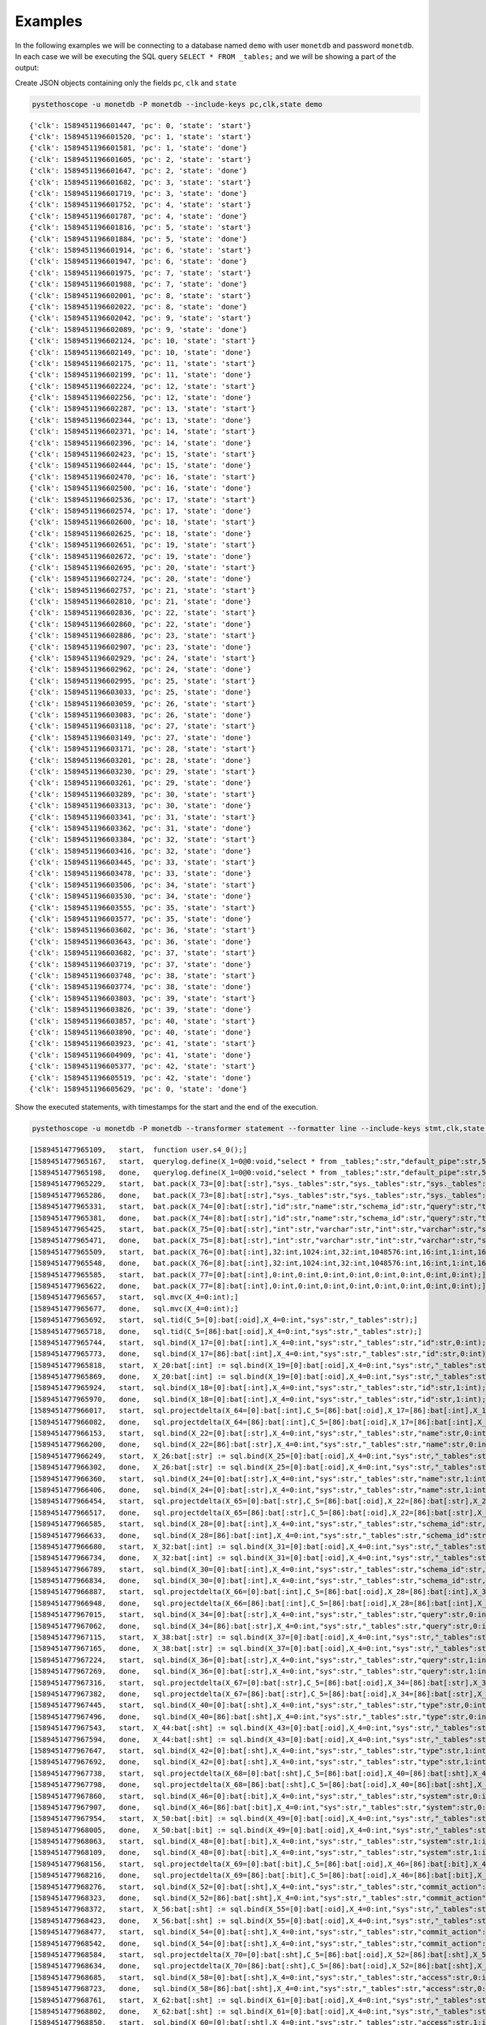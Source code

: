 Examples
========

In the following examples we will be connecting to a database named ``demo``
with user ``monetdb`` and password ``monetdb``. In each case we will be
executing the SQL query ``SELECT * FROM _tables;`` and we will be showing a part
of the output:

Create JSON objects containing only the fields ``pc``, ``clk`` and ``state``

.. sourcecode:: shell

   pystethoscope -u monetdb -P monetdb --include-keys pc,clk,state demo

::

   {'clk': 1589451196601447, 'pc': 0, 'state': 'start'}
   {'clk': 1589451196601520, 'pc': 1, 'state': 'start'}
   {'clk': 1589451196601581, 'pc': 1, 'state': 'done'}
   {'clk': 1589451196601605, 'pc': 2, 'state': 'start'}
   {'clk': 1589451196601647, 'pc': 2, 'state': 'done'}
   {'clk': 1589451196601682, 'pc': 3, 'state': 'start'}
   {'clk': 1589451196601719, 'pc': 3, 'state': 'done'}
   {'clk': 1589451196601752, 'pc': 4, 'state': 'start'}
   {'clk': 1589451196601787, 'pc': 4, 'state': 'done'}
   {'clk': 1589451196601816, 'pc': 5, 'state': 'start'}
   {'clk': 1589451196601884, 'pc': 5, 'state': 'done'}
   {'clk': 1589451196601914, 'pc': 6, 'state': 'start'}
   {'clk': 1589451196601947, 'pc': 6, 'state': 'done'}
   {'clk': 1589451196601975, 'pc': 7, 'state': 'start'}
   {'clk': 1589451196601988, 'pc': 7, 'state': 'done'}
   {'clk': 1589451196602001, 'pc': 8, 'state': 'start'}
   {'clk': 1589451196602022, 'pc': 8, 'state': 'done'}
   {'clk': 1589451196602042, 'pc': 9, 'state': 'start'}
   {'clk': 1589451196602089, 'pc': 9, 'state': 'done'}
   {'clk': 1589451196602124, 'pc': 10, 'state': 'start'}
   {'clk': 1589451196602149, 'pc': 10, 'state': 'done'}
   {'clk': 1589451196602175, 'pc': 11, 'state': 'start'}
   {'clk': 1589451196602199, 'pc': 11, 'state': 'done'}
   {'clk': 1589451196602224, 'pc': 12, 'state': 'start'}
   {'clk': 1589451196602256, 'pc': 12, 'state': 'done'}
   {'clk': 1589451196602287, 'pc': 13, 'state': 'start'}
   {'clk': 1589451196602344, 'pc': 13, 'state': 'done'}
   {'clk': 1589451196602371, 'pc': 14, 'state': 'start'}
   {'clk': 1589451196602396, 'pc': 14, 'state': 'done'}
   {'clk': 1589451196602423, 'pc': 15, 'state': 'start'}
   {'clk': 1589451196602444, 'pc': 15, 'state': 'done'}
   {'clk': 1589451196602470, 'pc': 16, 'state': 'start'}
   {'clk': 1589451196602500, 'pc': 16, 'state': 'done'}
   {'clk': 1589451196602536, 'pc': 17, 'state': 'start'}
   {'clk': 1589451196602574, 'pc': 17, 'state': 'done'}
   {'clk': 1589451196602600, 'pc': 18, 'state': 'start'}
   {'clk': 1589451196602625, 'pc': 18, 'state': 'done'}
   {'clk': 1589451196602651, 'pc': 19, 'state': 'start'}
   {'clk': 1589451196602672, 'pc': 19, 'state': 'done'}
   {'clk': 1589451196602695, 'pc': 20, 'state': 'start'}
   {'clk': 1589451196602724, 'pc': 20, 'state': 'done'}
   {'clk': 1589451196602757, 'pc': 21, 'state': 'start'}
   {'clk': 1589451196602810, 'pc': 21, 'state': 'done'}
   {'clk': 1589451196602836, 'pc': 22, 'state': 'start'}
   {'clk': 1589451196602860, 'pc': 22, 'state': 'done'}
   {'clk': 1589451196602886, 'pc': 23, 'state': 'start'}
   {'clk': 1589451196602907, 'pc': 23, 'state': 'done'}
   {'clk': 1589451196602929, 'pc': 24, 'state': 'start'}
   {'clk': 1589451196602962, 'pc': 24, 'state': 'done'}
   {'clk': 1589451196602995, 'pc': 25, 'state': 'start'}
   {'clk': 1589451196603033, 'pc': 25, 'state': 'done'}
   {'clk': 1589451196603059, 'pc': 26, 'state': 'start'}
   {'clk': 1589451196603083, 'pc': 26, 'state': 'done'}
   {'clk': 1589451196603118, 'pc': 27, 'state': 'start'}
   {'clk': 1589451196603149, 'pc': 27, 'state': 'done'}
   {'clk': 1589451196603171, 'pc': 28, 'state': 'start'}
   {'clk': 1589451196603201, 'pc': 28, 'state': 'done'}
   {'clk': 1589451196603230, 'pc': 29, 'state': 'start'}
   {'clk': 1589451196603261, 'pc': 29, 'state': 'done'}
   {'clk': 1589451196603289, 'pc': 30, 'state': 'start'}
   {'clk': 1589451196603313, 'pc': 30, 'state': 'done'}
   {'clk': 1589451196603341, 'pc': 31, 'state': 'start'}
   {'clk': 1589451196603362, 'pc': 31, 'state': 'done'}
   {'clk': 1589451196603384, 'pc': 32, 'state': 'start'}
   {'clk': 1589451196603416, 'pc': 32, 'state': 'done'}
   {'clk': 1589451196603445, 'pc': 33, 'state': 'start'}
   {'clk': 1589451196603478, 'pc': 33, 'state': 'done'}
   {'clk': 1589451196603506, 'pc': 34, 'state': 'start'}
   {'clk': 1589451196603530, 'pc': 34, 'state': 'done'}
   {'clk': 1589451196603555, 'pc': 35, 'state': 'start'}
   {'clk': 1589451196603577, 'pc': 35, 'state': 'done'}
   {'clk': 1589451196603602, 'pc': 36, 'state': 'start'}
   {'clk': 1589451196603643, 'pc': 36, 'state': 'done'}
   {'clk': 1589451196603682, 'pc': 37, 'state': 'start'}
   {'clk': 1589451196603719, 'pc': 37, 'state': 'done'}
   {'clk': 1589451196603748, 'pc': 38, 'state': 'start'}
   {'clk': 1589451196603774, 'pc': 38, 'state': 'done'}
   {'clk': 1589451196603803, 'pc': 39, 'state': 'start'}
   {'clk': 1589451196603826, 'pc': 39, 'state': 'done'}
   {'clk': 1589451196603857, 'pc': 40, 'state': 'start'}
   {'clk': 1589451196603890, 'pc': 40, 'state': 'done'}
   {'clk': 1589451196603923, 'pc': 41, 'state': 'start'}
   {'clk': 1589451196604909, 'pc': 41, 'state': 'done'}
   {'clk': 1589451196605377, 'pc': 42, 'state': 'start'}
   {'clk': 1589451196605519, 'pc': 42, 'state': 'done'}
   {'clk': 1589451196605629, 'pc': 0, 'state': 'done'}


Show the executed statements, with timestamps for the start and the end
of the execution.

.. sourcecode:: shell

   pystethoscope -u monetdb -P monetdb --transformer statement --formatter line --include-keys stmt,clk,state demo

::

   [1589451477965109,	start,	function user.s4_0();]
   [1589451477965167,	start,	querylog.define(X_1=0@0:void,"select * from _tables;":str,"default_pipe":str,55:int);]
   [1589451477965198,	done,	querylog.define(X_1=0@0:void,"select * from _tables;":str,"default_pipe":str,55:int);]
   [1589451477965229,	start,	bat.pack(X_73=[0]:bat[:str],"sys._tables":str,"sys._tables":str,"sys._tables":str,"sys._tables":str,"sys._tables":str,"sys._tables":str,"sys._tables":str,"sys._tables":str);]
   [1589451477965286,	done,	bat.pack(X_73=[8]:bat[:str],"sys._tables":str,"sys._tables":str,"sys._tables":str,"sys._tables":str,"sys._tables":str,"sys._tables":str,"sys._tables":str,"sys._tables":str);]
   [1589451477965331,	start,	bat.pack(X_74=[0]:bat[:str],"id":str,"name":str,"schema_id":str,"query":str,"type":str,"system":str,"commit_action":str,"access":str);]
   [1589451477965381,	done,	bat.pack(X_74=[8]:bat[:str],"id":str,"name":str,"schema_id":str,"query":str,"type":str,"system":str,"commit_action":str,"access":str);]
   [1589451477965425,	start,	bat.pack(X_75=[0]:bat[:str],"int":str,"varchar":str,"int":str,"varchar":str,"smallint":str,"boolean":str,"smallint":str,"smallint":str);]
   [1589451477965471,	done,	bat.pack(X_75=[8]:bat[:str],"int":str,"varchar":str,"int":str,"varchar":str,"smallint":str,"boolean":str,"smallint":str,"smallint":str);]
   [1589451477965509,	start,	bat.pack(X_76=[0]:bat[:int],32:int,1024:int,32:int,1048576:int,16:int,1:int,16:int,16:int);]
   [1589451477965548,	done,	bat.pack(X_76=[8]:bat[:int],32:int,1024:int,32:int,1048576:int,16:int,1:int,16:int,16:int);]
   [1589451477965585,	start,	bat.pack(X_77=[0]:bat[:int],0:int,0:int,0:int,0:int,0:int,0:int,0:int,0:int);]
   [1589451477965622,	done,	bat.pack(X_77=[8]:bat[:int],0:int,0:int,0:int,0:int,0:int,0:int,0:int,0:int);]
   [1589451477965657,	start,	sql.mvc(X_4=0:int);]
   [1589451477965677,	done,	sql.mvc(X_4=0:int);]
   [1589451477965692,	start,	sql.tid(C_5=[0]:bat[:oid],X_4=0:int,"sys":str,"_tables":str);]
   [1589451477965718,	done,	sql.tid(C_5=[86]:bat[:oid],X_4=0:int,"sys":str,"_tables":str);]
   [1589451477965744,	start,	sql.bind(X_17=[0]:bat[:int],X_4=0:int,"sys":str,"_tables":str,"id":str,0:int);]
   [1589451477965773,	done,	sql.bind(X_17=[86]:bat[:int],X_4=0:int,"sys":str,"_tables":str,"id":str,0:int);]
   [1589451477965818,	start,	X_20:bat[:int] := sql.bind(X_19=[0]:bat[:oid],X_4=0:int,"sys":str,"_tables":str,"id":str,2:int);]
   [1589451477965869,	done,	X_20:bat[:int] := sql.bind(X_19=[0]:bat[:oid],X_4=0:int,"sys":str,"_tables":str,"id":str,2:int);]
   [1589451477965924,	start,	sql.bind(X_18=[0]:bat[:int],X_4=0:int,"sys":str,"_tables":str,"id":str,1:int);]
   [1589451477965970,	done,	sql.bind(X_18=[0]:bat[:int],X_4=0:int,"sys":str,"_tables":str,"id":str,1:int);]
   [1589451477966017,	start,	sql.projectdelta(X_64=[0]:bat[:int],C_5=[86]:bat[:oid],X_17=[86]:bat[:int],X_19=[0]:bat[:oid],X_20=[0]:bat[:int],X_18=[0]:bat[:int]);]
   [1589451477966082,	done,	sql.projectdelta(X_64=[86]:bat[:int],C_5=[86]:bat[:oid],X_17=[86]:bat[:int],X_19=[0]:bat[:oid],X_20=[0]:bat[:int],X_18=[0]:bat[:int]);]
   [1589451477966153,	start,	sql.bind(X_22=[0]:bat[:str],X_4=0:int,"sys":str,"_tables":str,"name":str,0:int);]
   [1589451477966200,	done,	sql.bind(X_22=[86]:bat[:str],X_4=0:int,"sys":str,"_tables":str,"name":str,0:int);]
   [1589451477966249,	start,	X_26:bat[:str] := sql.bind(X_25=[0]:bat[:oid],X_4=0:int,"sys":str,"_tables":str,"name":str,2:int);]
   [1589451477966302,	done,	X_26:bat[:str] := sql.bind(X_25=[0]:bat[:oid],X_4=0:int,"sys":str,"_tables":str,"name":str,2:int);]
   [1589451477966360,	start,	sql.bind(X_24=[0]:bat[:str],X_4=0:int,"sys":str,"_tables":str,"name":str,1:int);]
   [1589451477966406,	done,	sql.bind(X_24=[0]:bat[:str],X_4=0:int,"sys":str,"_tables":str,"name":str,1:int);]
   [1589451477966454,	start,	sql.projectdelta(X_65=[0]:bat[:str],C_5=[86]:bat[:oid],X_22=[86]:bat[:str],X_25=[0]:bat[:oid],X_26=[0]:bat[:str],X_24=[0]:bat[:str]);]
   [1589451477966517,	done,	sql.projectdelta(X_65=[86]:bat[:str],C_5=[86]:bat[:oid],X_22=[86]:bat[:str],X_25=[0]:bat[:oid],X_26=[0]:bat[:str],X_24=[0]:bat[:str]);]
   [1589451477966585,	start,	sql.bind(X_28=[0]:bat[:int],X_4=0:int,"sys":str,"_tables":str,"schema_id":str,0:int);]
   [1589451477966633,	done,	sql.bind(X_28=[86]:bat[:int],X_4=0:int,"sys":str,"_tables":str,"schema_id":str,0:int);]
   [1589451477966680,	start,	X_32:bat[:int] := sql.bind(X_31=[0]:bat[:oid],X_4=0:int,"sys":str,"_tables":str,"schema_id":str,2:int);]
   [1589451477966734,	done,	X_32:bat[:int] := sql.bind(X_31=[0]:bat[:oid],X_4=0:int,"sys":str,"_tables":str,"schema_id":str,2:int);]
   [1589451477966789,	start,	sql.bind(X_30=[0]:bat[:int],X_4=0:int,"sys":str,"_tables":str,"schema_id":str,1:int);]
   [1589451477966834,	done,	sql.bind(X_30=[0]:bat[:int],X_4=0:int,"sys":str,"_tables":str,"schema_id":str,1:int);]
   [1589451477966887,	start,	sql.projectdelta(X_66=[0]:bat[:int],C_5=[86]:bat[:oid],X_28=[86]:bat[:int],X_31=[0]:bat[:oid],X_32=[0]:bat[:int],X_30=[0]:bat[:int]);]
   [1589451477966948,	done,	sql.projectdelta(X_66=[86]:bat[:int],C_5=[86]:bat[:oid],X_28=[86]:bat[:int],X_31=[0]:bat[:oid],X_32=[0]:bat[:int],X_30=[0]:bat[:int]);]
   [1589451477967015,	start,	sql.bind(X_34=[0]:bat[:str],X_4=0:int,"sys":str,"_tables":str,"query":str,0:int);]
   [1589451477967062,	done,	sql.bind(X_34=[86]:bat[:str],X_4=0:int,"sys":str,"_tables":str,"query":str,0:int);]
   [1589451477967115,	start,	X_38:bat[:str] := sql.bind(X_37=[0]:bat[:oid],X_4=0:int,"sys":str,"_tables":str,"query":str,2:int);]
   [1589451477967165,	done,	X_38:bat[:str] := sql.bind(X_37=[0]:bat[:oid],X_4=0:int,"sys":str,"_tables":str,"query":str,2:int);]
   [1589451477967224,	start,	sql.bind(X_36=[0]:bat[:str],X_4=0:int,"sys":str,"_tables":str,"query":str,1:int);]
   [1589451477967269,	done,	sql.bind(X_36=[0]:bat[:str],X_4=0:int,"sys":str,"_tables":str,"query":str,1:int);]
   [1589451477967316,	start,	sql.projectdelta(X_67=[0]:bat[:str],C_5=[86]:bat[:oid],X_34=[86]:bat[:str],X_37=[0]:bat[:oid],X_38=[0]:bat[:str],X_36=[0]:bat[:str]);]
   [1589451477967382,	done,	sql.projectdelta(X_67=[86]:bat[:str],C_5=[86]:bat[:oid],X_34=[86]:bat[:str],X_37=[0]:bat[:oid],X_38=[0]:bat[:str],X_36=[0]:bat[:str]);]
   [1589451477967445,	start,	sql.bind(X_40=[0]:bat[:sht],X_4=0:int,"sys":str,"_tables":str,"type":str,0:int);]
   [1589451477967496,	done,	sql.bind(X_40=[86]:bat[:sht],X_4=0:int,"sys":str,"_tables":str,"type":str,0:int);]
   [1589451477967543,	start,	X_44:bat[:sht] := sql.bind(X_43=[0]:bat[:oid],X_4=0:int,"sys":str,"_tables":str,"type":str,2:int);]
   [1589451477967594,	done,	X_44:bat[:sht] := sql.bind(X_43=[0]:bat[:oid],X_4=0:int,"sys":str,"_tables":str,"type":str,2:int);]
   [1589451477967647,	start,	sql.bind(X_42=[0]:bat[:sht],X_4=0:int,"sys":str,"_tables":str,"type":str,1:int);]
   [1589451477967692,	done,	sql.bind(X_42=[0]:bat[:sht],X_4=0:int,"sys":str,"_tables":str,"type":str,1:int);]
   [1589451477967738,	start,	sql.projectdelta(X_68=[0]:bat[:sht],C_5=[86]:bat[:oid],X_40=[86]:bat[:sht],X_43=[0]:bat[:oid],X_44=[0]:bat[:sht],X_42=[0]:bat[:sht]);]
   [1589451477967798,	done,	sql.projectdelta(X_68=[86]:bat[:sht],C_5=[86]:bat[:oid],X_40=[86]:bat[:sht],X_43=[0]:bat[:oid],X_44=[0]:bat[:sht],X_42=[0]:bat[:sht]);]
   [1589451477967860,	start,	sql.bind(X_46=[0]:bat[:bit],X_4=0:int,"sys":str,"_tables":str,"system":str,0:int);]
   [1589451477967907,	done,	sql.bind(X_46=[86]:bat[:bit],X_4=0:int,"sys":str,"_tables":str,"system":str,0:int);]
   [1589451477967954,	start,	X_50:bat[:bit] := sql.bind(X_49=[0]:bat[:oid],X_4=0:int,"sys":str,"_tables":str,"system":str,2:int);]
   [1589451477968005,	done,	X_50:bat[:bit] := sql.bind(X_49=[0]:bat[:oid],X_4=0:int,"sys":str,"_tables":str,"system":str,2:int);]
   [1589451477968063,	start,	sql.bind(X_48=[0]:bat[:bit],X_4=0:int,"sys":str,"_tables":str,"system":str,1:int);]
   [1589451477968109,	done,	sql.bind(X_48=[0]:bat[:bit],X_4=0:int,"sys":str,"_tables":str,"system":str,1:int);]
   [1589451477968156,	start,	sql.projectdelta(X_69=[0]:bat[:bit],C_5=[86]:bat[:oid],X_46=[86]:bat[:bit],X_49=[0]:bat[:oid],X_50=[0]:bat[:bit],X_48=[0]:bat[:bit]);]
   [1589451477968216,	done,	sql.projectdelta(X_69=[86]:bat[:bit],C_5=[86]:bat[:oid],X_46=[86]:bat[:bit],X_49=[0]:bat[:oid],X_50=[0]:bat[:bit],X_48=[0]:bat[:bit]);]
   [1589451477968276,	start,	sql.bind(X_52=[0]:bat[:sht],X_4=0:int,"sys":str,"_tables":str,"commit_action":str,0:int);]
   [1589451477968323,	done,	sql.bind(X_52=[86]:bat[:sht],X_4=0:int,"sys":str,"_tables":str,"commit_action":str,0:int);]
   [1589451477968372,	start,	X_56:bat[:sht] := sql.bind(X_55=[0]:bat[:oid],X_4=0:int,"sys":str,"_tables":str,"commit_action":str,2:int);]
   [1589451477968423,	done,	X_56:bat[:sht] := sql.bind(X_55=[0]:bat[:oid],X_4=0:int,"sys":str,"_tables":str,"commit_action":str,2:int);]
   [1589451477968477,	start,	sql.bind(X_54=[0]:bat[:sht],X_4=0:int,"sys":str,"_tables":str,"commit_action":str,1:int);]
   [1589451477968542,	done,	sql.bind(X_54=[0]:bat[:sht],X_4=0:int,"sys":str,"_tables":str,"commit_action":str,1:int);]
   [1589451477968584,	start,	sql.projectdelta(X_70=[0]:bat[:sht],C_5=[86]:bat[:oid],X_52=[86]:bat[:sht],X_55=[0]:bat[:oid],X_56=[0]:bat[:sht],X_54=[0]:bat[:sht]);]
   [1589451477968634,	done,	sql.projectdelta(X_70=[86]:bat[:sht],C_5=[86]:bat[:oid],X_52=[86]:bat[:sht],X_55=[0]:bat[:oid],X_56=[0]:bat[:sht],X_54=[0]:bat[:sht]);]
   [1589451477968685,	start,	sql.bind(X_58=[0]:bat[:sht],X_4=0:int,"sys":str,"_tables":str,"access":str,0:int);]
   [1589451477968723,	done,	sql.bind(X_58=[86]:bat[:sht],X_4=0:int,"sys":str,"_tables":str,"access":str,0:int);]
   [1589451477968761,	start,	X_62:bat[:sht] := sql.bind(X_61=[0]:bat[:oid],X_4=0:int,"sys":str,"_tables":str,"access":str,2:int);]
   [1589451477968802,	done,	X_62:bat[:sht] := sql.bind(X_61=[0]:bat[:oid],X_4=0:int,"sys":str,"_tables":str,"access":str,2:int);]
   [1589451477968850,	start,	sql.bind(X_60=[0]:bat[:sht],X_4=0:int,"sys":str,"_tables":str,"access":str,1:int);]
   [1589451477968886,	done,	sql.bind(X_60=[0]:bat[:sht],X_4=0:int,"sys":str,"_tables":str,"access":str,1:int);]
   [1589451477968927,	start,	sql.projectdelta(X_71=[0]:bat[:sht],C_5=[86]:bat[:oid],X_58=[86]:bat[:sht],X_61=[0]:bat[:oid],X_62=[0]:bat[:sht],X_60=[0]:bat[:sht]);]
   [1589451477968976,	done,	sql.projectdelta(X_71=[86]:bat[:sht],C_5=[86]:bat[:oid],X_58=[86]:bat[:sht],X_61=[0]:bat[:oid],X_62=[0]:bat[:sht],X_60=[0]:bat[:sht]);]
   [1589451477969030,	start,	sql.resultSet(X_72=0:int,X_73=[8]:bat[:str],X_74=[8]:bat[:str],X_75=[8]:bat[:str],X_76=[8]:bat[:int],X_77=[8]:bat[:int],X_64=[86]:bat[:int],X_65=[86]:bat[:str],X_66=[86]:bat[:int],X_67=[86]:bat[:str],X_68=[86]:bat[:sht],X_69=[86]:bat[:bit],X_70=[86]:bat[:sht],X_71=[86]:bat[:sht]);]
   [1589451477970099,	done,	sql.resultSet(X_72=2:int,X_73=[8]:bat[:str],X_74=[8]:bat[:str],X_75=[8]:bat[:str],X_76=[8]:bat[:int],X_77=[8]:bat[:int],X_64=[86]:bat[:int],X_65=[86]:bat[:str],X_66=[86]:bat[:int],X_67=[86]:bat[:str],X_68=[86]:bat[:sht],X_69=[86]:bat[:bit],X_70=[86]:bat[:sht],X_71=[86]:bat[:sht]);]
   [1589451477970285,	start,	end user.s4_0]
   [1589451477970309,	done,	end user.s4_0]
   [1589451477970326,	done,	function user.s4_0();]


The same as above but hide the values in the plan

.. sourcecode:: shell

   pystethoscope -u monetdb -P monetdb --transformer statement --transformer obfuscate --formatter line --include-keys stmt,clk,state demo

::

   [1589451636932943,	start,	function user.s4_0();]
   [1589451636933017,	start,	querylog.define(X_1=0@0:void,***:str,***:str,***:int);]
   [1589451636933072,	done,	querylog.define(X_1=0@0:void,***:str,***:str,***:int);]
   [1589451636933117,	start,	bat.pack(X_73=[0]:bat[:str],***:str,***:str,***:str,***:str,***:str,***:str,***:str,***:str);]
   [1589451636933199,	done,	bat.pack(X_73=[8]:bat[:str],***:str,***:str,***:str,***:str,***:str,***:str,***:str,***:str);]
   [1589451636933268,	start,	bat.pack(X_74=[0]:bat[:str],***:str,***:str,***:str,***:str,***:str,***:str,***:str,***:str);]
   [1589451636933343,	done,	bat.pack(X_74=[8]:bat[:str],***:str,***:str,***:str,***:str,***:str,***:str,***:str,***:str);]
   [1589451636933410,	start,	bat.pack(X_75=[0]:bat[:str],***:str,***:str,***:str,***:str,***:str,***:str,***:str,***:str);]
   [1589451636933480,	done,	bat.pack(X_75=[8]:bat[:str],***:str,***:str,***:str,***:str,***:str,***:str,***:str,***:str);]
   [1589451636933538,	start,	bat.pack(X_76=[0]:bat[:int],***:int,***:int,***:int,***:int,***:int,***:int,***:int,***:int);]
   [1589451636933597,	done,	bat.pack(X_76=[8]:bat[:int],***:int,***:int,***:int,***:int,***:int,***:int,***:int,***:int);]
   [1589451636933652,	start,	bat.pack(X_77=[0]:bat[:int],***:int,***:int,***:int,***:int,***:int,***:int,***:int,***:int);]
   [1589451636933706,	done,	bat.pack(X_77=[8]:bat[:int],***:int,***:int,***:int,***:int,***:int,***:int,***:int,***:int);]
   [1589451636933761,	start,	sql.mvc(X_4=***:int);]
   [1589451636933784,	done,	sql.mvc(X_4=***:int);]
   [1589451636933806,	start,	sql.tid(C_5=[0]:bat[:oid],X_4=***:int,***:str,***:str);]
   [1589451636933850,	done,	sql.tid(C_5=[86]:bat[:oid],X_4=***:int,***:str,***:str);]
   [1589451636933889,	start,	sql.bind(X_17=[0]:bat[:int],X_4=***:int,***:str,***:str,***:str,***:int);]
   [1589451636933934,	done,	sql.bind(X_17=[86]:bat[:int],X_4=***:int,***:str,***:str,***:str,***:int);]
   [1589451636933978,	start,	X_20:bat[:int] := sql.bind(X_19=[0]:bat[:oid],X_4=***:int,***:str,***:str,***:str,***:int);]
   [1589451636934026,	done,	X_20:bat[:int] := sql.bind(X_19=[0]:bat[:oid],X_4=***:int,***:str,***:str,***:str,***:int);]
   [1589451636934078,	start,	sql.bind(X_18=[0]:bat[:int],X_4=***:int,***:str,***:str,***:str,***:int);]
   [1589451636934121,	done,	sql.bind(X_18=[0]:bat[:int],X_4=***:int,***:str,***:str,***:str,***:int);]
   [1589451636934165,	start,	sql.projectdelta(X_64=[0]:bat[:int],C_5=[86]:bat[:oid],X_17=[86]:bat[:int],X_19=[0]:bat[:oid],X_20=[0]:bat[:int],X_18=[0]:bat[:int]);]
   [1589451636934227,	done,	sql.projectdelta(X_64=[86]:bat[:int],C_5=[86]:bat[:oid],X_17=[86]:bat[:int],X_19=[0]:bat[:oid],X_20=[0]:bat[:int],X_18=[0]:bat[:int]);]
   [1589451636934287,	start,	sql.bind(X_22=[0]:bat[:str],X_4=***:int,***:str,***:str,***:str,***:int);]
   [1589451636934331,	done,	sql.bind(X_22=[86]:bat[:str],X_4=***:int,***:str,***:str,***:str,***:int);]
   [1589451636934376,	start,	X_26:bat[:str] := sql.bind(X_25=[0]:bat[:oid],X_4=***:int,***:str,***:str,***:str,***:int);]
   [1589451636934424,	done,	X_26:bat[:str] := sql.bind(X_25=[0]:bat[:oid],X_4=***:int,***:str,***:str,***:str,***:int);]
   [1589451636934474,	start,	sql.bind(X_24=[0]:bat[:str],X_4=***:int,***:str,***:str,***:str,***:int);]
   [1589451636934519,	done,	sql.bind(X_24=[0]:bat[:str],X_4=***:int,***:str,***:str,***:str,***:int);]
   [1589451636934564,	start,	sql.projectdelta(X_65=[0]:bat[:str],C_5=[86]:bat[:oid],X_22=[86]:bat[:str],X_25=[0]:bat[:oid],X_26=[0]:bat[:str],X_24=[0]:bat[:str]);]
   [1589451636934623,	done,	sql.projectdelta(X_65=[86]:bat[:str],C_5=[86]:bat[:oid],X_22=[86]:bat[:str],X_25=[0]:bat[:oid],X_26=[0]:bat[:str],X_24=[0]:bat[:str]);]
   [1589451636934696,	start,	sql.bind(X_28=[0]:bat[:int],X_4=***:int,***:str,***:str,***:str,***:int);]
   [1589451636934741,	done,	sql.bind(X_28=[86]:bat[:int],X_4=***:int,***:str,***:str,***:str,***:int);]
   [1589451636934786,	start,	X_32:bat[:int] := sql.bind(X_31=[0]:bat[:oid],X_4=***:int,***:str,***:str,***:str,***:int);]
   [1589451636934834,	done,	X_32:bat[:int] := sql.bind(X_31=[0]:bat[:oid],X_4=***:int,***:str,***:str,***:str,***:int);]
   [1589451636934884,	start,	sql.bind(X_30=[0]:bat[:int],X_4=***:int,***:str,***:str,***:str,***:int);]
   [1589451636934928,	done,	sql.bind(X_30=[0]:bat[:int],X_4=***:int,***:str,***:str,***:str,***:int);]
   [1589451636934971,	start,	sql.projectdelta(X_66=[0]:bat[:int],C_5=[86]:bat[:oid],X_28=[86]:bat[:int],X_31=[0]:bat[:oid],X_32=[0]:bat[:int],X_30=[0]:bat[:int]);]
   [1589451636935028,	done,	sql.projectdelta(X_66=[86]:bat[:int],C_5=[86]:bat[:oid],X_28=[86]:bat[:int],X_31=[0]:bat[:oid],X_32=[0]:bat[:int],X_30=[0]:bat[:int]);]
   [1589451636935087,	start,	sql.bind(X_34=[0]:bat[:str],X_4=***:int,***:str,***:str,***:str,***:int);]
   [1589451636935149,	done,	sql.bind(X_34=[86]:bat[:str],X_4=***:int,***:str,***:str,***:str,***:int);]
   [1589451636935209,	start,	X_38:bat[:str] := sql.bind(X_37=[0]:bat[:oid],X_4=***:int,***:str,***:str,***:str,***:int);]
   [1589451636935258,	done,	X_38:bat[:str] := sql.bind(X_37=[0]:bat[:oid],X_4=***:int,***:str,***:str,***:str,***:int);]
   [1589451636935309,	start,	sql.bind(X_36=[0]:bat[:str],X_4=***:int,***:str,***:str,***:str,***:int);]
   [1589451636935352,	done,	sql.bind(X_36=[0]:bat[:str],X_4=***:int,***:str,***:str,***:str,***:int);]
   [1589451636935397,	start,	sql.projectdelta(X_67=[0]:bat[:str],C_5=[86]:bat[:oid],X_34=[86]:bat[:str],X_37=[0]:bat[:oid],X_38=[0]:bat[:str],X_36=[0]:bat[:str]);]
   [1589451636935455,	done,	sql.projectdelta(X_67=[86]:bat[:str],C_5=[86]:bat[:oid],X_34=[86]:bat[:str],X_37=[0]:bat[:oid],X_38=[0]:bat[:str],X_36=[0]:bat[:str]);]
   [1589451636935515,	start,	sql.bind(X_40=[0]:bat[:sht],X_4=***:int,***:str,***:str,***:str,***:int);]
   [1589451636935558,	done,	sql.bind(X_40=[86]:bat[:sht],X_4=***:int,***:str,***:str,***:str,***:int);]
   [1589451636935606,	start,	X_44:bat[:sht] := sql.bind(X_43=[0]:bat[:oid],X_4=***:int,***:str,***:str,***:str,***:int);]
   [1589451636935654,	done,	X_44:bat[:sht] := sql.bind(X_43=[0]:bat[:oid],X_4=***:int,***:str,***:str,***:str,***:int);]
   [1589451636935705,	start,	sql.bind(X_42=[0]:bat[:sht],X_4=***:int,***:str,***:str,***:str,***:int);]
   [1589451636935748,	done,	sql.bind(X_42=[0]:bat[:sht],X_4=***:int,***:str,***:str,***:str,***:int);]
   [1589451636935792,	start,	sql.projectdelta(X_68=[0]:bat[:sht],C_5=[86]:bat[:oid],X_40=[86]:bat[:sht],X_43=[0]:bat[:oid],X_44=[0]:bat[:sht],X_42=[0]:bat[:sht]);]
   [1589451636935849,	done,	sql.projectdelta(X_68=[86]:bat[:sht],C_5=[86]:bat[:oid],X_40=[86]:bat[:sht],X_43=[0]:bat[:oid],X_44=[0]:bat[:sht],X_42=[0]:bat[:sht]);]
   [1589451636935907,	start,	sql.bind(X_46=[0]:bat[:bit],X_4=***:int,***:str,***:str,***:str,***:int);]
   [1589451636935958,	done,	sql.bind(X_46=[86]:bat[:bit],X_4=***:int,***:str,***:str,***:str,***:int);]
   [1589451636936003,	start,	X_50:bat[:bit] := sql.bind(X_49=[0]:bat[:oid],X_4=***:int,***:str,***:str,***:str,***:int);]
   [1589451636936050,	done,	X_50:bat[:bit] := sql.bind(X_49=[0]:bat[:oid],X_4=***:int,***:str,***:str,***:str,***:int);]
   [1589451636936100,	start,	sql.bind(X_48=[0]:bat[:bit],X_4=***:int,***:str,***:str,***:str,***:int);]
   [1589451636936149,	done,	sql.bind(X_48=[0]:bat[:bit],X_4=***:int,***:str,***:str,***:str,***:int);]
   [1589451636936195,	start,	sql.projectdelta(X_69=[0]:bat[:bit],C_5=[86]:bat[:oid],X_46=[86]:bat[:bit],X_49=[0]:bat[:oid],X_50=[0]:bat[:bit],X_48=[0]:bat[:bit]);]
   [1589451636936253,	done,	sql.projectdelta(X_69=[86]:bat[:bit],C_5=[86]:bat[:oid],X_46=[86]:bat[:bit],X_49=[0]:bat[:oid],X_50=[0]:bat[:bit],X_48=[0]:bat[:bit]);]
   [1589451636936314,	start,	sql.bind(X_52=[0]:bat[:sht],X_4=***:int,***:str,***:str,***:str,***:int);]
   [1589451636936359,	done,	sql.bind(X_52=[86]:bat[:sht],X_4=***:int,***:str,***:str,***:str,***:int);]
   [1589451636936407,	start,	X_56:bat[:sht] := sql.bind(X_55=[0]:bat[:oid],X_4=***:int,***:str,***:str,***:str,***:int);]
   [1589451636936454,	done,	X_56:bat[:sht] := sql.bind(X_55=[0]:bat[:oid],X_4=***:int,***:str,***:str,***:str,***:int);]
   [1589451636936504,	start,	sql.bind(X_54=[0]:bat[:sht],X_4=***:int,***:str,***:str,***:str,***:int);]
   [1589451636936547,	done,	sql.bind(X_54=[0]:bat[:sht],X_4=***:int,***:str,***:str,***:str,***:int);]
   [1589451636936591,	start,	sql.projectdelta(X_70=[0]:bat[:sht],C_5=[86]:bat[:oid],X_52=[86]:bat[:sht],X_55=[0]:bat[:oid],X_56=[0]:bat[:sht],X_54=[0]:bat[:sht]);]
   [1589451636936648,	done,	sql.projectdelta(X_70=[86]:bat[:sht],C_5=[86]:bat[:oid],X_52=[86]:bat[:sht],X_55=[0]:bat[:oid],X_56=[0]:bat[:sht],X_54=[0]:bat[:sht]);]
   [1589451636936706,	start,	sql.bind(X_58=[0]:bat[:sht],X_4=***:int,***:str,***:str,***:str,***:int);]
   [1589451636936752,	done,	sql.bind(X_58=[86]:bat[:sht],X_4=***:int,***:str,***:str,***:str,***:int);]
   [1589451636936812,	start,	X_62:bat[:sht] := sql.bind(X_61=[0]:bat[:oid],X_4=***:int,***:str,***:str,***:str,***:int);]
   [1589451636936860,	done,	X_62:bat[:sht] := sql.bind(X_61=[0]:bat[:oid],X_4=***:int,***:str,***:str,***:str,***:int);]
   [1589451636936911,	start,	sql.bind(X_60=[0]:bat[:sht],X_4=***:int,***:str,***:str,***:str,***:int);]
   [1589451636936954,	done,	sql.bind(X_60=[0]:bat[:sht],X_4=***:int,***:str,***:str,***:str,***:int);]
   [1589451636936998,	start,	sql.projectdelta(X_71=[0]:bat[:sht],C_5=[86]:bat[:oid],X_58=[86]:bat[:sht],X_61=[0]:bat[:oid],X_62=[0]:bat[:sht],X_60=[0]:bat[:sht]);]
   [1589451636937055,	done,	sql.projectdelta(X_71=[86]:bat[:sht],C_5=[86]:bat[:oid],X_58=[86]:bat[:sht],X_61=[0]:bat[:oid],X_62=[0]:bat[:sht],X_60=[0]:bat[:sht]);]
   [1589451636937116,	start,	sql.resultSet(X_72=***:int,X_73=[8]:bat[:str],X_74=[8]:bat[:str],X_75=[8]:bat[:str],X_76=[8]:bat[:int],X_77=[8]:bat[:int],X_64=[86]:bat[:int],X_65=[86]:bat[:str],X_66=[86]:bat[:int],X_67=[86]:bat[:str],X_68=[86]:bat[:sht],X_69=[86]:bat[:bit],X_70=[86]:bat[:sht],X_71=[86]:bat[:sht]);]
   [1589451636938367,	done,	sql.resultSet(X_72=***:int,X_73=[8]:bat[:str],X_74=[8]:bat[:str],X_75=[8]:bat[:str],X_76=[8]:bat[:int],X_77=[8]:bat[:int],X_64=[86]:bat[:int],X_65=[86]:bat[:str],X_66=[86]:bat[:int],X_67=[86]:bat[:str],X_68=[86]:bat[:sht],X_69=[86]:bat[:bit],X_70=[86]:bat[:sht],X_71=[86]:bat[:sht]);]
   [1589451636938598,	start,	end user.s4_0]
   [1589451636938625,	done,	end user.s4_0]
   [1589451636938644,	done,	function user.s4_0();]


Pretty print the JSON object after adding statements and prerequisites

.. sourcecode:: shell

   pystethoscope -u monetdb -P monetdb -t statement -t prereqs -F json_pretty demo

::

   {
     "version": "11.37.2 (hg id: 9176fe5083 (git)+)",
     "user": 0,
     "clk": 1589451740987458,
     "mclk": 1097757152,
     "thread": 4,
     "program": "user.s4_0",
     "pc": 2,
     "tag": 786,
     "module": "bat",
     "function": "pack",
     "session": "312ec8eb-38be-4f9b-a2c5-88922fccbea9",
     "state": "done",
     "usec": 153,
     "args": [
       {
         "ret": 0,
         "var": "X_73",
         "type": "bat[:str]",
         "persistence": "transient",
         "sorted": 1,
         "revsorted": 1,
         "nonil": 1,
         "nil": 0,
         "key": 0,
         "file": "tmp_427",
         "bid": 279,
         "count": 8,
         "size": 8220,
         "eol": 41,
         "used": 1,
         "fixed": 1,
         "udf": 0
       },
       {
         "arg": 1,
         "var": "X_78",
         "type": "str",
         "const": 1,
         "value": "\"sys._tables\"",
         "eol": 2,
         "used": 1,
         "fixed": 1,
         "udf": 0
       },
       {
         "arg": 2,
         "var": "X_78",
         "type": "str",
         "const": 1,
         "value": "\"sys._tables\"",
         "eol": 2,
         "used": 1,
         "fixed": 1,
         "udf": 0
       },
       {
         "arg": 3,
         "var": "X_78",
         "type": "str",
         "const": 1,
         "value": "\"sys._tables\"",
         "eol": 2,
         "used": 1,
         "fixed": 1,
         "udf": 0
       },
       {
         "arg": 4,
         "var": "X_78",
         "type": "str",
         "const": 1,
         "value": "\"sys._tables\"",
         "eol": 2,
         "used": 1,
         "fixed": 1,
         "udf": 0
       },
       {
         "arg": 5,
         "var": "X_78",
         "type": "str",
         "const": 1,
         "value": "\"sys._tables\"",
         "eol": 2,
         "used": 1,
         "fixed": 1,
         "udf": 0
       },
       {
         "arg": 6,
         "var": "X_78",
         "type": "str",
         "const": 1,
         "value": "\"sys._tables\"",
         "eol": 2,
         "used": 1,
         "fixed": 1,
         "udf": 0
       },
       {
         "arg": 7,
         "var": "X_78",
         "type": "str",
         "const": 1,
         "value": "\"sys._tables\"",
         "eol": 2,
         "used": 1,
         "fixed": 1,
         "udf": 0
       },
       {
         "arg": 8,
         "var": "X_78",
         "type": "str",
         "const": 1,
         "value": "\"sys._tables\"",
         "eol": 2,
         "used": 1,
         "fixed": 1,
         "udf": 0
       }
     ],
     "stmt": "bat.pack(X_73=[8]:bat[:str],\"sys._tables\":str,\"sys._tables\":str,\"sys._tables\":str,\"sys._tables\":str,\"sys._tables\":str,\"sys._tables\":str,\"sys._tables\":str,\"sys._tables\":str);",
     "prereq": [
       2
     ]
   }
   {
     "version": "11.37.2 (hg id: 9176fe5083 (git)+)",
     "user": 0,
     "clk": 1589451740987607,
     "mclk": 1097757301,
     "thread": 4,
     "program": "user.s4_0",
     "pc": 3,
     "tag": 786,
     "module": "bat",
     "function": "pack",
     "session": "312ec8eb-38be-4f9b-a2c5-88922fccbea9",
     "state": "start",
     "usec": 0,
     "args": [
       {
         "ret": 0,
         "var": "X_74",
         "type": "bat[:str]",
         "bid": 0,
         "count": 0,
         "size": 0,
         "eol": 41,
         "used": 1,
         "fixed": 1,
         "udf": 0
       },
       {
         "arg": 1,
         "var": "X_9",
         "type": "str",
         "const": 1,
         "value": "\"id\"",
         "eol": 11,
         "used": 1,
         "fixed": 1,
         "udf": 0
       },
       {
         "arg": 2,
         "var": "X_23",
         "type": "str",
         "const": 1,
         "value": "\"name\"",
         "eol": 15,
         "used": 1,
         "fixed": 1,
         "udf": 0
       },
       {
         "arg": 3,
         "var": "X_29",
         "type": "str",
         "const": 1,
         "value": "\"schema_id\"",
         "eol": 19,
         "used": 1,
         "fixed": 1,
         "udf": 0
       },
       {
         "arg": 4,
         "var": "X_35",
         "type": "str",
         "const": 1,
         "value": "\"query\"",
         "eol": 23,
         "used": 1,
         "fixed": 1,
         "udf": 0
       },
       {
         "arg": 5,
         "var": "X_41",
         "type": "str",
         "const": 1,
         "value": "\"type\"",
         "eol": 27,
         "used": 1,
         "fixed": 1,
         "udf": 0
       },
       {
         "arg": 6,
         "var": "X_47",
         "type": "str",
         "const": 1,
         "value": "\"system\"",
         "eol": 31,
         "used": 1,
         "fixed": 1,
         "udf": 0
       },
       {
         "arg": 7,
         "var": "X_53",
         "type": "str",
         "const": 1,
         "value": "\"commit_action\"",
         "eol": 35,
         "used": 1,
         "fixed": 1,
         "udf": 0
       },
       {
         "arg": 8,
         "var": "X_59",
         "type": "str",
         "const": 1,
         "value": "\"access\"",
         "eol": 39,
         "used": 1,
         "fixed": 1,
         "udf": 0
       }
     ],
     "stmt": "bat.pack(X_74=[0]:bat[:str],\"id\":str,\"name\":str,\"schema_id\":str,\"query\":str,\"type\":str,\"system\":str,\"commit_action\":str,\"access\":str);",
     "prereq": [
       3
     ]
   }
